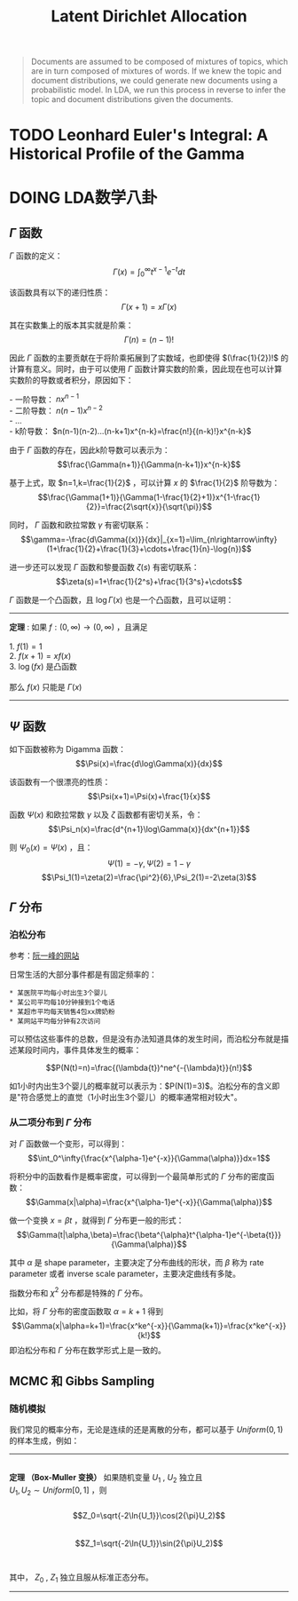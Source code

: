 #+TITLE: Latent Dirichlet Allocation

#+BEGIN_QUOTE
  Documents are assumed to be composed of mixtures of topics, which are in turn composed of mixtures of words. If we knew the topic and document distributions, we could generate new documents using a probabilistic model. In LDA, we run this process in reverse to infer the topic and document distributions given the documents.
#+END_QUOTE

* TODO Leonhard Euler's Integral: A Historical Profile of the Gamma

* DOING LDA数学八卦

** $\Gamma$ 函数

$\Gamma$ 函数的定义：$$\Gamma(x)=\int_0^\infty{t^{x-1}e^{-t}dt}$$

该函数具有以下的递归性质：$$\Gamma(x+1)=x\Gamma(x)$$

其在实数集上的版本其实就是阶乘：$$\Gamma(n)=(n-1)!$$

因此 $\Gamma$ 函数的主要贡献在于将阶乘拓展到了实数域，也即使得 $(\frac{1}{2})!$ 的计算有意义。同时，由于可以使用 $\Gamma$ 函数计算实数的阶乘，因此现在也可以计算实数阶的导数或者积分，原因如下：

#+BEGIN_VERSE
- 一阶导数： $nx^{n-1}$
- 二阶导数： $n(n-1)x^{n-2}$
- ...
- k阶导数： $n(n-1)(n-2)...(n-k+1)x^{n-k}=\frac{n!}{(n-k)!}x^{n-k}$
#+END_VERSE

由于 $\Gamma$ 函数的存在，因此k阶导数可以表示为： $$\frac{\Gamma(n+1)}{\Gamma(n-k+1)}x^{n-k}$$

基于上式，取 $n=1,k=\frac{1}{2}$ ，可以计算 $x$ 的 $\frac{1}{2}$ 阶导数为：
$$\frac{\Gamma(1+1)}{\Gamma(1-\frac{1}{2}+1)}x^{1-\frac{1}{2}}=\frac{2\sqrt{x}}{\sqrt{\pi}}$$

同时， $\Gamma$ 函数和欧拉常数 $\gamma$ 有密切联系：$$\gamma=-\frac{d\Gamma{(x)}}{dx}|_{x=1}=\lim_{n\rightarrow\infty}(1+\frac{1}{2}+\frac{1}{3}+\cdots+\frac{1}{n}-\log{n})$$

进一步还可以发现 $\Gamma$ 函数和黎曼函数 $\zeta(s)$ 有密切联系： $$\zeta(s)=1+\frac{1}{2^s}+\frac{1}{3^s}+\cdots$$

$\Gamma$ 函数是一个凸函数，且 $\log{\Gamma(x)}$ 也是一个凸函数，且可以证明：

--------------
#+BEGIN_VERSE
*定理* : 如果 $f:(0,\infty)\rightarrow(0,\infty)$ ，且满足

1. $f(1)=1$
2. $f(x+1)=xf(x)$
3. $\log(fx)$ 是凸函数

那么 $f(x)$ 只能是 $\Gamma(x)$
#+END_VERSE
--------------

** $\Psi$ 函数

如下函数被称为 Digamma 函数： $$\Psi(x)=\frac{d\log\Gamma(x)}{dx}$$

该函数有一个很漂亮的性质： $$\Psi(x+1)=\Psi(x)+\frac{1}{x}$$

函数 $\Psi(x)$ 和欧拉常数 $\gamma$ 以及 $\zeta$ 函数都有密切关系，令： $$\Psi_n(x)=\frac{d^{n+1}\log\Gamma(x)}{dx^{n+1}}$$

则 $\Psi_0(x)=\Psi(x)$ ，且： $$\Psi(1)=-\gamma, \Psi(2)=1-\gamma$$
$$\Psi_1(1)=\zeta(2)=\frac{\pi^2}{6},\Psi_2(1)=-2\zeta(3)$$

** $\Gamma$ 分布

*** 泊松分布

参考：[[http://www.ruanyifeng.com/blog/2015/06/poisson-distribution.html][阮一峰的网站]]

日常生活的大部分事件都是有固定频率的：

#+BEGIN_EXAMPLE
        * 某医院平均每小时出生3个婴儿
        * 某公司平均每10分钟接到1个电话
        * 某超市平均每天销售4包xx牌奶粉
        * 某网站平均每分钟有2次访问
#+END_EXAMPLE

可以预估这些事件的总数，但是没有办法知道具体的发生时间，而泊松分布就是描述某段时间内，事件具体发生的概率：

$$P(N(t)=n)=\frac{(\lambda{t})^ne^{-{\lambda}t}}{n!}$$

如1小时内出生3个婴儿的概率就可以表示为：$P(N(1)=3)$。泊松分布的含义即是"符合感觉上的直觉（1小时出生3个婴儿）的概率通常相对较大"。

*** 从二项分布到 $\Gamma$ 分布

对 $\Gamma$ 函数做一个变形，可以得到： $$\int_0^\infty{\frac{x^{\alpha-1}e^{-x}}{\Gamma(\alpha)}}dx=1$$

将积分中的函数看作是概率密度，可以得到一个最简单形式的 $\Gamma$ 分布的密度函数： $$\Gamma(x|\alpha)=\frac{x^{\alpha-1}e^{-x}}{\Gamma(\alpha)}$$

做一个变换 $x={\beta}t$ ，就得到 $\Gamma$ 分布更一般的形式： $$\Gamma(t|\alpha,\beta)=\frac{\beta^{\alpha}t^{\alpha-1}e^{-\beta{t}}}{\Gamma(\alpha)}$$

其中 $\alpha$ 是 shape parameter，主要决定了分布曲线的形状，而 $\beta$ 称为 rate parameter 或者 inverse scale parameter，主要决定曲线有多陡。

指数分布和 $\chi^2$ 分布都是特殊的 $\Gamma$ 分布。

比如，将 $\Gamma$ 分布的密度函数取 $\alpha=k+1$ 得到 $$\Gamma(x|\alpha=k+1)=\frac{x^ke^{-x}}{\Gamma(k+1)}=\frac{x^ke^{-x}}{k!}$$ 即泊松分布和 $\Gamma$ 分布在数学形式上是一致的。

** MCMC 和 Gibbs Sampling

*** 随机模拟

我们常见的概率分布，无论是连续的还是离散的分布，都可以基于 $Uniform(0,1)$ 的样本生成，例如：

--------------

#+BEGIN_VERSE

*定理 （Box-Muller 变换）* 如果随机变量 $U_1$ , $U_2$ 独立且
$U_1,U_2{\sim}Uniform[0,1]$ ，则

$$Z_0=\sqrt{-2\ln{U_1}}\cos(2{\pi}U_2)$$
$$Z_1=\sqrt{-2\ln{U_1}}\sin(2{\pi}U_2)$$

其中， $Z_0$ , $Z_1$ 独立且服从标准正态分布。

#+END_VERSE

--------------
